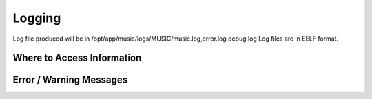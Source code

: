 .. This work is licensed under a Creative Commons Attribution 4.0 International License.
.. http://creativecommons.org/licenses/by/4.0

Logging
=======

Log file produced will be in /opt/app/music/logs/MUSIC/music.log,error.log,debug.log
Log files are in EELF format. 


Where to Access Information
---------------------------


Error / Warning Messages
------------------------



